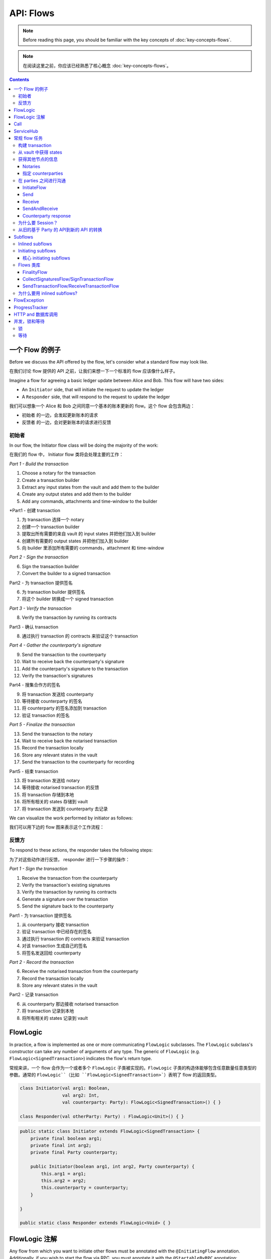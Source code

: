 .. highlight:: kotlin
.. raw:: html

   <script type="text/javascript" src="_static/jquery.js"></script>
   <script type="text/javascript" src="_static/codesets.js"></script>

API: Flows
==========

.. note:: Before reading this page, you should be familiar with the key concepts of :doc:`key-concepts-flows`.

.. note:: 在阅读这里之前，你应该已经熟悉了核心概念 :doc:`key-concepts-flows`。

.. contents::

一个 Flow 的例子
---------------
Before we discuss the API offered by the flow, let's consider what a standard flow may look like.

在我们讨论 flow 提供的 API 之前，让我们来想一下一个标准的 flow 应该像什么样子。

Imagine a flow for agreeing a basic ledger update between Alice and Bob. This flow will have two sides:

* An ``Initiator`` side, that will initiate the request to update the ledger
* A ``Responder`` side, that will respond to the request to update the ledger

我们可以想象一个 Alice 和 Bob 之间同意一个基本的账本更新的 flow。这个 flow 会包含两边：

* ``初始者`` 的一边，会发起更新账本的请求
* ``反馈者`` 的一边，会对更新账本的请求进行反馈

初始者
^^^^^^^^^
In our flow, the Initiator flow class will be doing the majority of the work:

在我们的 flow 中， Initiator flow 类将会处理主要的工作：

*Part 1 - Build the transaction*

1. Choose a notary for the transaction
2. Create a transaction builder
3. Extract any input states from the vault and add them to the builder
4. Create any output states and add them to the builder
5. Add any commands, attachments and time-window to the builder

*Part1 - 创建 transaction

1. 为 transaction 选择一个 notary
2. 创建一个 transaction builder
3. 提取出所有需要的来自 vault 的 input states 并把他们加入到 builder
4. 创建所有需要的 output states 并把他们加入到 builder
5. 向 builder 里添加所有需要的 commands，attachment 和 time-window

*Part 2 - Sign the transaction*

6. Sign the transaction builder
7. Convert the builder to a signed transaction

Part2 - 为 transaction 提供签名

6. 为 transaction builder 提供签名
7. 将这个 builder 转换成一个 signed transaction

*Part 3 - Verify the transaction*

8. Verify the transaction by running its contracts

Part3 - 确认 transaction

8. 通过执行 transaction 的 contracts 来验证这个 transaction

*Part 4 - Gather the counterparty's signature*

9. Send the transaction to the counterparty
10. Wait to receive back the counterparty's signature
11. Add the counterparty's signature to the transaction
12. Verify the transaction's signatures

Part4 - 搜集合作方的签名

9. 将 transaction 发送给 counterparty
10. 等待接收 counterparty 的签名
11. 将 counterparty 的签名添加到 transaction
12. 验证 transaction 的签名

*Part 5 - Finalize the transaction*

13. Send the transaction to the notary
14. Wait to receive back the notarised transaction
15. Record the transaction locally
16. Store any relevant states in the vault
17. Send the transaction to the counterparty for recording

Part5 - 结束 transaction

13. 将 transaction 发送给 notary
14. 等待接收 notarised transaction 的反馈
15. 将 transaction 存储到本地
16. 将所有相关的 states 存储到 vault
17. 将 transaction 发送到 counterparty 去记录

We can visualize the work performed by initiator as follows:

我们可以用下边的 flow 图来表示这个工作流程：

.. image:: resources/flow-overview.png

反馈方
^^^^^^^^^
To respond to these actions, the responder takes the following steps:

为了对这些动作进行反馈， responder 进行一下步骤的操作：

*Part 1 - Sign the transaction*

1. Receive the transaction from the counterparty
2. Verify the transaction's existing signatures
3. Verify the transaction by running its contracts
4. Generate a signature over the transaction
5. Send the signature back to the counterparty

Part1 - 为 transaction 提供签名

1. 从 counterparty 接收 transaction
2. 验证 transaction 中已经存在的签名
3. 通过执行 transaction 的 contracts 来验证 transaction
4. 对该 transaction 生成自己的签名
5. 将签名发送回给 counterparty

*Part 2 - Record the transaction*

6. Receive the notarised transaction from the counterparty
7. Record the transaction locally
8. Store any relevant states in the vault

Part2 - 记录 transaction

6. 从 counterparty 那边接收 notarised transaction
7. 将 transaction 记录到本地
8. 将所有相关的 states 记录到 vault

FlowLogic
---------
In practice, a flow is implemented as one or more communicating ``FlowLogic`` subclasses. The ``FlowLogic``
subclass's constructor can take any number of arguments of any type. The generic of ``FlowLogic`` (e.g.
``FlowLogic<SignedTransaction>``) indicates the flow's return type.

常规来讲，一个 flow 会作为一个或者多个 ``FlowLogic`` 子类被实现的。``FlowLogic`` 子类的构造体能够包含任意数量任意类型的参数。通常的 ``FlowLogic``（比如 ``FlowLogic<SignedTransaction>```）表明了 flow 的返回类型。

.. container:: codeset

   .. sourcecode:: kotlin

        class Initiator(val arg1: Boolean,
                        val arg2: Int,
                        val counterparty: Party): FlowLogic<SignedTransaction>() { }

        class Responder(val otherParty: Party) : FlowLogic<Unit>() { }

   .. sourcecode:: java

        public static class Initiator extends FlowLogic<SignedTransaction> {
            private final boolean arg1;
            private final int arg2;
            private final Party counterparty;

            public Initiator(boolean arg1, int arg2, Party counterparty) {
                this.arg1 = arg1;
                this.arg2 = arg2;
                this.counterparty = counterparty;
            }

        }

        public static class Responder extends FlowLogic<Void> { }

FlowLogic 注解
---------------------
Any flow from which you want to initiate other flows must be annotated with the ``@InitiatingFlow`` annotation.
Additionally, if you wish to start the flow via RPC, you must annotate it with the ``@StartableByRPC`` annotation:

任何你想要用来出发另一个 flow 的 flow，必须要用 ```@InitiatingFlow`` 这个 注解来进行标注。并且，如果你希望通过 RPC 来开始一个 flow，你必须使用 ``@StartableByRPC`` 这个注解：

.. container:: codeset

   .. sourcecode:: kotlin

        @InitiatingFlow
        @StartableByRPC
        class Initiator(): FlowLogic<Unit>() { }

   .. sourcecode:: java

        @InitiatingFlow
        @StartableByRPC
        public static class Initiator extends FlowLogic<Unit> { }

Meanwhile, any flow that responds to a message from another flow must be annotated with the ``@InitiatedBy`` annotation.
``@InitiatedBy`` takes the class of the flow it is responding to as its single parameter:

同时，任何一个作为对一个其他 flow 提供反馈的 flow，也必须使用 ``@InitiatedBy`` 这个 注解进行标注。``@InitiatedBy`` 会使用它要反馈的 flow 的 class 作为唯一的一个参数：

.. container:: codeset

   .. sourcecode:: kotlin

        @InitiatedBy(Initiator::class)
        class Responder(val otherSideSession: FlowSession) : FlowLogic<Unit>() { }

   .. sourcecode:: java

        @InitiatedBy(Initiator.class)
        public static class Responder extends FlowLogic<Void> { }

Additionally, any flow that is started by a ``SchedulableState`` must be annotated with the ``@SchedulableFlow``
annotation.

另外，任何由 ``SchedulableState`` 开始的 flow 需要使用 ```@SchedulableFlow`` 这个 注解进行标注。

Call
----
Each ``FlowLogic`` subclass must override ``FlowLogic.call()``, which describes the actions it will take as part of
the flow. For example, the actions of the initiator's side of the flow would be defined in ``Initiator.call``, and the
actions of the responder's side of the flow would be defined in ``Responder.call``.

每一个 ``FlowLogic`` 子类必须要重写 ``FlowLogic.call()```，该方法描述了作为 flow 的一部分要执行怎样的动作。比如，flow 发起方的动作应该在 ``Initiator.call`` 中定义，反馈方的动作应该在 ``Responder.call`` 中定义。

In order for nodes to be able to run multiple flows concurrently, and to allow flows to survive node upgrades and
restarts, flows need to be checkpointable and serializable to disk. This is achieved by marking ``FlowLogic.call()``,
as well as any function invoked from within ``FlowLogic.call()``, with an ``@Suspendable`` annotation.

为了让节点能够同时运行多个 flows，并且能够让 flows 在节点升级或者重启之后依旧可继续接着执行，flows 需要是 checkpointable 并且可以被序列化到磁盘的。这个可以通过将 ``FlowLogic.call()`` 和由 ``FlowLogic.call()`` 来调用的任何的方法上都带有 ```@Suspendable`` 注解。

.. container:: codeset

   .. sourcecode:: kotlin

        class Initiator(val counterparty: Party): FlowLogic<Unit>() {
            @Suspendable
            override fun call() { }
        }

   .. sourcecode:: java

        public static class InitiatorFlow extends FlowLogic<Void> {
            private final Party counterparty;

            public Initiator(Party counterparty) {
                this.counterparty = counterparty;
            }

            @Suspendable
            @Override
            public Void call() throws FlowException { }

        }

ServiceHub
----------
Within ``FlowLogic.call``, the flow developer has access to the node's ``ServiceHub``, which provides access to the
various services the node provides. We will use the ``ServiceHub`` extensively in the examples that follow. You can
also see :doc:`api-service-hub` for information about the services the ``ServiceHub`` offers.

在 ``FlowLogic.call`` 中，flow 开发者可以访问节点的 ``ServiceHub``，其提供了访问节点所提供的非常多的服务。我们会在例子中非常多的使用 ``ServiceHub``。你也可以查看 :doc:`api-service-hub` 来了解 ``ServiceHub`` 都提供了哪些服务。

常规 flow 任务
-----------------
There are a number of common tasks that you will need to perform within ``FlowLogic.call`` in order to agree ledger
updates. This section details the API for common tasks.

在 ``FlowLogic.call`` 中你可以使用很多常规的任务来同意一个账本的更新。下边的部分会介绍大部分常用的任务。

构建 transaction
^^^^^^^^^^^^^^^^^^^^
The majority of the work performed during a flow will be to build, verify and sign a transaction. This is covered 
in :doc:`api-transactions`.

在一个 flow 中主要要执行的工作就是构建、确认一个 transaction 并提供签名。这个可以查看 :doc:`api-transactions`。

从 vault 中获得 states
^^^^^^^^^^^^^^^^^^^^^^^^^^^^^^^^
When building a transaction, you'll often need to extract the states you wish to consume from the vault. This is 
covered in :doc:`api-vault-query`.

当构建一个 transaction 的时候，你经常需要从账本上获得你希望去消费掉的 state。这个可以查看 :doc:`api-vault-query`。

获得其他节点的信息
^^^^^^^^^^^^^^^^^^^^^^^^^^^^^^^^^^^^^^^^
We can retrieve information about other nodes on the network and the services they offer using
``ServiceHub.networkMapCache``.

我们可以使用 ``ServiceHub.networkMapCache`` 来获得网络中其他节点的信息，包括提供哪些服务。

Notaries
~~~~~~~~
Remember that a transaction generally needs a notary to:

* Prevent double-spends if the transaction has inputs
* Serve as a timestamping authority if the transaction has a time-window

一个 transaction 通常大多需要一个 notary 来：

* 如果 transaction 有 input 的话，需要避免双花
* 如果 transaction 有 time-window 的话，要确保 transaction 只能在指定的 time-window 里被执行

There are several ways to retrieve a notary from the network map:

有很多方法来从 network map 那里获得一个 notary：

.. container:: codeset

    .. literalinclude:: ../../docs/source/example-code/src/main/kotlin/net/corda/docs/kotlin/FlowCookbook.kt
        :language: kotlin
        :start-after: DOCSTART 01
        :end-before: DOCEND 01
        :dedent: 8

    .. literalinclude:: ../../docs/source/example-code/src/main/java/net/corda/docs/java/FlowCookbook.java
        :language: java
        :start-after: DOCSTART 01
        :end-before: DOCEND 01
        :dedent: 12

指定 counterparties
~~~~~~~~~~~~~~~~~~~~~~~
We can also use the network map to retrieve a specific counterparty:

我们也可以使用 network map 来获取一个指定的 counterparty 的信息：

.. container:: codeset

    .. literalinclude:: ../../docs/source/example-code/src/main/kotlin/net/corda/docs/kotlin/FlowCookbook.kt
        :language: kotlin
        :start-after: DOCSTART 02
        :end-before: DOCEND 02
        :dedent: 8

    .. literalinclude:: ../../docs/source/example-code/src/main/java/net/corda/docs/java/FlowCookbook.java
        :language: java
        :start-after: DOCSTART 02
        :end-before: DOCEND 02
        :dedent: 12

在 parties 之间进行沟通
^^^^^^^^^^^^^^^^^^^^^^^^^^^^^

In order to create a communication session between your initiator flow and the receiver flow you must call
``initiateFlow(party: Party): FlowSession``

为了在你的 initiator flow 和 receiver flow 之间创建一个沟通 session，你必须要调用 ``initiateFlow(party: Party): FlowSession``

``FlowSession`` instances in turn provide three functions:

* ``send(payload: Any)``
    * Sends the ``payload`` object
* ``receive(receiveType: Class<R>): R``
    * Receives an object of type ``receiveType``
* ``sendAndReceive(receiveType: Class<R>, payload: Any): R``
    * Sends the ``payload`` object and receives an object of type ``receiveType`` back

``FlowSession`` 实例提供三个方法：

* ``send(payload: Any)``: 发送 ``payload`` 对象
* ``receive(receiveType: Class<R>): R``: 接收 ``receiveType`` 类型的对象
* ``sendAndReceive(receiveType: Class<R>, payload: Any): R``: 发送 ``payload`` 对象并且接收 ``receiveType`` 类型的对象

In addition ``FlowLogic`` provides functions that batch receives:

* ``receiveAllMap(sessions: Map<FlowSession, Class<out Any>>): Map<FlowSession, UntrustworthyData<Any>>``
  Receives from all ``FlowSession`` objects specified in the passed in map. The received types may differ.
* ``receiveAll(receiveType: Class<R>, sessions: List<FlowSession>): List<UntrustworthyData<R>>``
  Receives from all ``FlowSession`` objects specified in the passed in list. The received types must be the same.

另外，``FlowLogic`` 也提供了批量接收的方法：

* ``receiveAllMap(sessions: Map<FlowSession, Class<out Any>>): Map<FlowSession, UntrustworthyData<Any>>``
 接收来自于传入的 map 中所有 ``FlowSession``。所接收到的类型可能不同。
* ``receiveAll(receiveType: Class<R>, sessions: List<FlowSession>): List<UntrustworthyData<R>>``
 接收来自于传入的 list 中所有 ``FlowSession``对象。所接收到的类型必须相同。

The batched functions are implemented more efficiently by the flow framework.

Flow framework 将批量方法实现的很有效率。

InitiateFlow
~~~~~~~~~~~~

``initiateFlow`` creates a communication session with the passed in ``Party``.

initiateFlow 创建了一个同传进来的 ``Party`` 的一个沟通 session。

.. container:: codeset

    .. literalinclude:: ../../docs/source/example-code/src/main/kotlin/net/corda/docs/kotlin/FlowCookbook.kt
        :language: kotlin
        :start-after: DOCSTART initiateFlow
        :end-before: DOCEND initiateFlow
        :dedent: 8

    .. literalinclude:: ../../docs/source/example-code/src/main/java/net/corda/docs/java/FlowCookbook.java
        :language: java
        :start-after: DOCSTART initiateFlow
        :end-before: DOCEND initiateFlow
        :dedent: 12

Note that at the time of call to this function no actual communication is done, this is deferred to the first
send/receive, at which point the counterparty will either:

1. Ignore the message if they are not registered to respond to messages from this flow.
2. Start the flow they have registered to respond to this flow.

注意当调用这个方法的时候，还没有真实的沟通，这个会被推迟到第一次发送/接收的时候，在那个时间点 counterparty 会：

1. 如果他们没有被注册为这个 flow 提供反馈的话，会忽略这个消息
1. 如果他们被注册为针对这个 flow 要提供反馈的话，会开始这个 flow

Send
~~~~

Once we have a ``FlowSession`` object we can send arbitrary data to a counterparty:

一旦我们有了一个 ``FlowSession`` 对象的话，我们就可以向 counterparty 发送任何的数据了：

.. container:: codeset

    .. literalinclude:: ../../docs/source/example-code/src/main/kotlin/net/corda/docs/kotlin/FlowCookbook.kt
        :language: kotlin
        :start-after: DOCSTART 04
        :end-before: DOCEND 04
        :dedent: 8

    .. literalinclude:: ../../docs/source/example-code/src/main/java/net/corda/docs/java/FlowCookbook.java
        :language: java
        :start-after: DOCSTART 04
        :end-before: DOCEND 04
        :dedent: 12

The flow on the other side must eventually reach a corresponding ``receive`` call to get this message.

在另一方的 flow 最终必须要调用一个对应的 ``receive`` 来获得这个消息。

Receive
~~~~~~~
We can also wait to receive arbitrary data of a specific type from a counterparty. Again, this implies a corresponding
``send`` call in the counterparty's flow. A few scenarios:

* We never receive a message back. In the current design, the flow is paused until the node's owner kills the flow.
* Instead of sending a message back, the counterparty throws a ``FlowException``. This exception is propagated back
  to us, and we can use the error message to establish what happened.
* We receive a message back, but it's of the wrong type. In this case, a ``FlowException`` is thrown.
* We receive back a message of the correct type. All is good.

我们也可以等待从一个 counterparty 那里接收任何的数据。这就意味着在 counterparty 的 flow 中需要调用对应的 ``send`` 方法。以下是几种情况：

* 我们从来没有收到一个返回的消息。在当前的设计中，flow 会被暂停直到节点的 owner 结束了 flow
* counterparty 抛出了一个 ``FlowException`` 而不是返回一个消息。这个异常会传回给我们，我们可以通过这个异常来判断发生了什么错误
* 我们收到了返回的消息，但是是一个错误的类型。这个时候，一个 ``FlowException`` 异常会被抛出
* 我们收到了一个类型正确的消息，一切正常。

Upon calling ``receive`` (or ``sendAndReceive``), the ``FlowLogic`` is suspended until it receives a response.

当调用了 ``receive``（或者 ``sendAndReceive``）方法的时候，``FlowLogic`` 会被挂起直到它收到了一个反馈。

We receive the data wrapped in an ``UntrustworthyData`` instance. This is a reminder that the data we receive may not
be what it appears to be! We must unwrap the ``UntrustworthyData`` using a lambda:

我们收到的数据会被打包在一个 ``UntrustworthyData`` 实例中。这提醒了我们我们收到的数据可能并不像它看起来的那样！我们必须要使用 lambda 来将 ``UntrustworthyData`` 拆包：

.. container:: codeset

    .. literalinclude:: ../../docs/source/example-code/src/main/kotlin/net/corda/docs/kotlin/FlowCookbook.kt
        :language: kotlin
        :start-after: DOCSTART 05
        :end-before: DOCEND 05
        :dedent: 8

    .. literalinclude:: ../../docs/source/example-code/src/main/java/net/corda/docs/java/FlowCookbook.java
        :language: java
        :start-after: DOCSTART 05
        :end-before: DOCEND 05
        :dedent: 12

We're not limited to sending to and receiving from a single counterparty. A flow can send messages to as many parties
as it likes, and each party can invoke a different response flow:

我们也不会限制只能给一个 counterparty 发消息或者只能从一个 counterparty 那里收到消息。一个 flow 可以给任意多的 parties 发送消息，并且每个 party 可以调用不同的 response flow：

.. container:: codeset

    .. literalinclude:: ../../docs/source/example-code/src/main/kotlin/net/corda/docs/kotlin/FlowCookbook.kt
        :language: kotlin
        :start-after: DOCSTART 06
        :end-before: DOCEND 06
        :dedent: 8

    .. literalinclude:: ../../docs/source/example-code/src/main/java/net/corda/docs/java/FlowCookbook.java
        :language: java
        :start-after: DOCSTART 06
        :end-before: DOCEND 06
        :dedent: 12

.. warning:: If you initiate several flows from the same ``@InitiatingFlow`` flow then on the receiving side you must be
   prepared to be initiated by any of the corresponding ``initiateFlow()`` calls! A good way of handling this ambiguity
   is to send as a first message a "role" message to the initiated flow, indicating which part of the initiating flow
   the rest of the counter-flow should conform to. For example send an enum, and on the other side start with a switch
   statement.

.. 如果你从 ``@InitiatingFlow`` flow 中初始了多个 flows 的话，在接收方那边，你应该准备好被任何对应的 ``initiateFlow()`` 来调用。一种处理这个问题的方法是发送第一条 “role” 的消息给被初始化的 flow，说明一下对方的 flow 应该确认的应该是这个 initiating flow 的哪一部分。比如发送了一个枚举值，那么对方就应该使用 switch 语句来处理。

SendAndReceive
~~~~~~~~~~~~~~
We can also use a single call to send data to a counterparty and wait to receive data of a specific type back. The
type of data sent doesn't need to match the type of the data received back:

我们也可以使用一个调用来向 counterparty 发送数据并且等待一个指定类型的返回数据。发送的数据类型不需要必须和收到的返回数据类型一致：

.. container:: codeset

    .. literalinclude:: ../../docs/source/example-code/src/main/kotlin/net/corda/docs/kotlin/FlowCookbook.kt
        :language: kotlin
        :start-after: DOCSTART 07
        :end-before: DOCEND 07
        :dedent: 8

    .. literalinclude:: ../../docs/source/example-code/src/main/java/net/corda/docs/java/FlowCookbook.java
        :language: java
        :start-after: DOCSTART 07
        :end-before: DOCEND 07
        :dedent: 12

Counterparty response
~~~~~~~~~~~~~~~~~~~~~
Suppose we're now on the ``Responder`` side of the flow. We just received the following series of messages from the
``Initiator``:

1. They sent us an ``Any`` instance
2. They waited to receive an ``Integer`` instance back
3. They sent a ``String`` instance and waited to receive a ``Boolean`` instance back

假设我们现在是在 flow 对应的 ``Responder`` 的节点。我们刚刚收到了来自于 ``Initiator`` 的下边的一系列消息：

1. 他们发送给我们 ``Any`` 实例
2. 他们正在等待收到一个 ``Integer`` 类型的返回实例
3. 他们发送了一个 ``String`` 的实例并且在等待收到一个 ``Boolean`` 类型的返回实例

Our side of the flow must mirror these calls. We could do this as follows:

我们这边的 flow 也必须要反映出这样的调用。我们可以：

.. container:: codeset

    .. literalinclude:: ../../docs/source/example-code/src/main/kotlin/net/corda/docs/kotlin/FlowCookbook.kt
        :language: kotlin
        :start-after: DOCSTART 08
        :end-before: DOCEND 08
        :dedent: 8

    .. literalinclude:: ../../docs/source/example-code/src/main/java/net/corda/docs/java/FlowCookbook.java
        :language: java
        :start-after: DOCSTART 08
        :end-before: DOCEND 08
        :dedent: 12

为什么要 Session？
^^^^^^^^^^^^^^^^^^^^

Before ``FlowSession`` s were introduced the send/receive API looked a bit different. They were functions on
``FlowLogic`` and took the address ``Party`` as argument. The platform internally maintained a mapping from ``Party`` to
session, hiding sessions from the user completely.

在 ``FlowSesion`` 被引入之前，send/receive API 看起来是有点不同的。他们是在 ``FlowLogic`` 上的功能并且是将 ``Party`` 作为参数。这个平台在内部会维护一个从 ``Party`` 到 session 的 mapping，对用户完全将 session 隐藏起来。

Although this is a convenient API it introduces subtle issues where a message that was originally meant for a specific
session may end up in another.

尽管这是一个很方便的 API，但它引入了一些小的问题，就是原来针对于一个指定 session 的消息可能最后跑到了另外一个 session 里。

Consider the following contrived example using the old ``Party`` based API:

下边是使用以前的基于 Party 的 API 的例子：

.. container:: codeset

    .. literalinclude:: ../../docs/source/example-code/src/main/kotlin/net/corda/docs/kotlin/LaunchSpaceshipFlow.kt
        :language: kotlin
        :start-after: DOCSTART LaunchSpaceshipFlow
        :end-before: DOCEND LaunchSpaceshipFlow

    .. literalinclude:: ../../docs/source/example-code/src/main/java/net/corda/docs/java/LaunchSpaceshipFlow.java
        :language: java
        :start-after: DOCSTART LaunchSpaceshipFlow
        :end-before: DOCEND LaunchSpaceshipFlow

The intention of the flows is very clear: LaunchSpaceshipFlow asks the president whether a spaceship should be launched.
It is expecting a boolean reply. The president in return first tells the secretary that they need coffee, which is also
communicated with a boolean. Afterwards the president replies to the launcher that they don't want to launch.

这个 Flows 的目的很明确：LaunchSpaceshipFlow 在询问长官是否可以让一个宇宙飞船登陆。它期望着一个 boolean 类型的回复（是或否）。长官的回复首先是告诉秘书他们需要 coffee，这个沟通的内容也是是个 boolean 型的回答。然后长官又回复说他们并不希望飞船降落。

However the above can go horribly wrong when the ``launcher`` happens to be the same party ``getSecretary`` returns. In
this case the boolean meant for the secretary will be received by the launcher!

然而上边的情况在 ``launcher`` 和 ``getsecretary`` 返回的是同一个 party 的话会变得很糟糕。如果真的发生了的话，那么这个 boolean 就意味着 secretary 会被 launcher 接收到。

This indicates that ``Party`` is not a good identifier for the communication sequence, and indeed the ``Party`` based
API may introduce ways for an attacker to fish for information and even trigger unintended control flow like in the
above case.

这就说明了 ``Party`` 对于沟通的顺序来说并不是一个很好的身份标识，并且事实上基于 ``Party`` 的 API 也可能会为黑客引入了一个新的方式来钓鱼用户信息甚至像上边说的那样触发一个并不应该的 flow。

Hence we introduced ``FlowSession``, which identifies the communication sequence. With ``FlowSession`` s the above set
of flows would look like this:

因此我们引入了 ``FlowSession``，用来标识沟通的顺序。通过 ``FlowSession``，上边的一系列 flows 会变成下边这样：

.. container:: codeset

    .. literalinclude:: ../../docs/source/example-code/src/main/kotlin/net/corda/docs/kotlin/LaunchSpaceshipFlow.kt
        :language: kotlin
        :start-after: DOCSTART LaunchSpaceshipFlowCorrect
        :end-before: DOCEND LaunchSpaceshipFlowCorrect

    .. literalinclude:: ../../docs/source/example-code/src/main/java/net/corda/docs/java/LaunchSpaceshipFlow.java
        :language: java
        :start-after: DOCSTART LaunchSpaceshipFlowCorrect
        :end-before: DOCEND LaunchSpaceshipFlowCorrect

Note how the president is now explicit about which session it wants to send to.

注意现在长官是如何显式地说明他想发送个哪一个 session。

从旧的基于 Party 的 API到新的 API 的转换
^^^^^^^^^^^^^^^^^^^^^^^^^^^^^^^^^^^^

In the old API the first ``send`` or ``receive`` to a ``Party`` was the one kicking off the counter-flow. This is now
explicit in the ``initiateFlow`` function call. To port existing code:

在旧的 API 中，对一个 ``Party`` 的第一个 ``send`` 或者 ``receive`` 会是那个开始 counter-flow 的。这个现在是在调用 ``initiateFlow`` 方法中显式地定义的：

.. container:: codeset

    .. literalinclude:: ../../docs/source/example-code/src/main/kotlin/net/corda/docs/kotlin/FlowCookbook.kt
        :language: kotlin
        :start-after: DOCSTART FlowSession porting
        :end-before: DOCEND FlowSession porting
        :dedent: 8

    .. literalinclude:: ../../docs/source/example-code/src/main/java/net/corda/docs/java/FlowCookbook.java
        :language: java
        :start-after: DOCSTART FlowSession porting
        :end-before: DOCEND FlowSession porting
        :dedent: 12

Subflows
--------
Subflows are pieces of reusable flows that may be run by calling ``FlowLogic.subFlow``. There are two broad categories
of subflows, inlined and initiating ones. The main difference lies in the counter-flow's starting method, initiating
ones initiate counter-flows automatically, while inlined ones expect some parent counter-flow to run the inlined
counterpart.

Subflows 是一些可能被重用的 flows 并可以通过调用 ``FlowLogic.subFlow`` 来运行。这里有两大类的 subflows，inlined 和 initiating 的。主要的不同在于 counter-flow 的开始方法，initiating subflows 会自动地开始一个 counter-flows，然而 inlined subflows 期望由一个父的 counter-flow 来运行 inlined counter-part。

Inlined subflows
^^^^^^^^^^^^^^^^
Inlined subflows inherit their calling flow's type when initiating a new session with a counterparty. For example, say
we have flow A calling an inlined subflow B, which in turn initiates a session with a party. The FlowLogic type used to
determine which counter-flow should be kicked off will be A, not B. Note that this means that the other side of this
inlined flow must therefore be implemented explicitly in the kicked off flow as well. This may be done by calling a
matching inlined counter-flow, or by implementing the other side explicitly in the kicked off parent flow.

Inlined subflows 在和 counterparty 初始一个新的 session 的时候继承了调用他们的 flow 的类型。比如假设我们有一个 flow A 调用了一个 inlined subflow B，这就会同一个 party 初始了一个 session。FlowLogic 类型会被用来判断哪一个 counter-flow 应该被开始，应该是 A 不是 B。这就意味着这个 inlined flow 的另一侧必须也要在 kicked off flow 中被显式地实现。这个可能通过调用一个匹配的 inlined counter-flow 或者在 kicked off 父 flow 中通过显式地实现另一侧来实现。

An example of such a flow is ``CollectSignaturesFlow``. It has a counter-flow ``SignTransactionFlow`` that isn't
annotated with ``InitiatedBy``. This is because both of these flows are inlined; the kick-off relationship will be
defined by the parent flows calling ``CollectSignaturesFlow`` and ``SignTransactionFlow``.

这样的 flow 的一个例子是 ``CollectSignaturesFlow``。它有一个 counter-flow ``SignTransactionFlow``，这个并没有 ``InitatedBy`` 的注解。这是因为这两个 flow 都是 inlined；这个 kick-off 关系会被父 flows 通过调用 ``CollectSignaturesFlow`` 和 ``SignTransactionFlow`` 来定义的。

In the code inlined subflows appear as regular ``FlowLogic`` instances, `without` either of the ``@InitiatingFlow`` or
``@InitiatedBy`` annotation.

在代码中，inlined subflows 会作为常规的一个 ``FlowLogic`` 的实例，并且没有 ```@InitiatingFlow`` 和 ``@InitiatedBy`` 的注解。

.. note:: Inlined flows aren't versioned; they inherit their parent flow's version.

.. note:: Inlined flows 并没有自己的版本，他们会继承他们父 flows 的版本。

Initiating subflows
^^^^^^^^^^^^^^^^^^^
Initiating subflows are ones annotated with the ``@InitiatingFlow`` annotation. When such a flow initiates a session its
type will be used to determine which ``@InitiatedBy`` flow to kick off on the counterparty.

Initiating subflows 是这些带有 ``@InitiatingFlow`` 注解的 subflows。当这样的 flow 初始了一个 session 的时候，它的类型会被用来确定哪一个 ``@InitiatedBy`` 的flow 会在对方那里被开始。

An example is the ``@InitiatingFlow InitiatorFlow``/``@InitiatedBy ResponderFlow`` flow pair in the ``FlowCookbook``.

一个例子就是 ``FlowCookbook`` 中的 ``@InitiatingFlow InitiatorFlow``/``@InitiatedBy ResponderFlow`` flow 对。

.. note:: Initiating flows are versioned separately from their parents.

.. note:: Initiating flows 有自己的版本，跟它的父 flows 是分开的。

.. note:: The only exception to this rule is ``FinalityFlow`` which is annotated with ``@InitiatingFlow`` but is an inlined flow. This flow
   was previously initiating and the annotation exists to maintain backwards compatibility with old code.

.. note:: 这个规则的唯一一个例外是 ``FinalityFlow``，它是带有 ``@InitiatingFlow`` 注解的，但是它是一个 inlined flow。这个 flow 是之前被初始化的，并且这个注解的存在是为了维护跟旧代码的兼容性。

核心 initiating subflows
~~~~~~~~~~~~~~~~~~~~~~~~~~~~~~~~~~
Corda-provided initiating subflows are a little different to standard ones as they are versioned together with the
platform, and their initiated counter-flows are registered explicitly, so there is no need for the ``InitiatedBy``
annotation.

Corda 提供的 initiating subflows 针对于标准的 subflows 有一点点不同，就是他们是跟着平台的版本在一起的，并且他们初始的 counter-flows 是被显式地注册的，所以就不需要有 ``InitiatedBy`` 这个注解了。

Flows 类库
^^^^^^^^^^^^^
Corda installs four initiating subflow pairs on each node by default:

* ``NotaryChangeFlow``/``NotaryChangeHandler``, which should be used to change a state's notary
* ``ContractUpgradeFlow.Initiate``/``ContractUpgradeHandler``, which should be used to change a state's contract
* ``SwapIdentitiesFlow``/``SwapIdentitiesHandler``, which is used to exchange confidential identities with a
  counterparty

Corda 在每个节点中会默认安装 4 个 initiating subflow：

* ``NotaryChangeFlow``/``NotaryChangeHandler``，用来变更一个 state 的 notary
* ``ContractUpgradeFlow.Initiate``/``ContractUpgradeHandler``, 用来变更 state 的 contract
* ``SwapIdentitiesFlow``/``SwapIdentitiesHandler``, 用来交换一个 counterparty 的 confidential identities

.. warning:: ``SwapIdentitiesFlow``/``SwapIdentitiesHandler`` are only installed if the ``confidential-identities`` module 
   is included. The ``confidential-identities`` module  is still not stabilised, so the
   ``SwapIdentitiesFlow``/``SwapIdentitiesHandler`` API may change in future releases. See :doc:`corda-api`.

.. warning:: ``SwapIdentitiesFlow``/``SwapIdentitiesHandler`` 只会在包含了 ``confidential-identities`` 模块的时候会被安装。``confidential-identities`` 模块现在还不是稳定版本，所以 ``SwapIdentitiesFlow``/``SwapIdentitiesHandler`` API 模块在之后的 release 中可能会有变更。查看  :doc:`corda-api`。

Corda also provides a number of built-in inlined subflows that should be used for handling common tasks. The most
important are:

* ``FinalityFlow`` which is used to notarise, record locally and then broadcast a signed transaction to its participants
  and any extra parties.
* ``ReceiveFinalityFlow`` to receive these notarised transactions from the ``FinalityFlow`` sender and record locally.
* ``CollectSignaturesFlow`` , which should be used to collect a transaction's required signatures
* ``SendTransactionFlow`` , which should be used to send a signed transaction if it needed to be resolved on
  the other side.
* ``ReceiveTransactionFlow``, which should be used receive a signed transaction

Corda 提供了很多内置的 flows 用来处理常见的任务。比较重要的有：

* ``FinalityFlow``，用来公正（notarise）和记录 transaction 并且将一个签过名的 transaction 广播给它的所有参与者以及任何额外的 parties
* ``ReceiveFinalityFlow``，用来接收来自于 ``FinalityFlow`` 的发送方的已经被公证过的 transaction 并且存储到本地
* ``CollectSignaturesFlow``，用来搜集一个 transaction 所要求的签名
* ``SendTransactionFlow``，用来发送一个签了名的 transaction，如果这个 transaction 需要自另一方去处理的话
* ``ReceiveTransactionFlow``，用来接收一个已经被签名了的 transaction

Let's look at some of these flows in more detail.

我们来看这些常见的 subflow 例子。

FinalityFlow
~~~~~~~~~~~~
``FinalityFlow`` allows us to notarise the transaction and get it recorded in the vault of the participants of all
the transaction's states:

``FinalityFlow`` 允许我们来公证一个 transaction 并且让所有参与者都可以将 transaction 的 states 记录到账本中：

.. container:: codeset

    .. literalinclude:: ../../docs/source/example-code/src/main/kotlin/net/corda/docs/kotlin/FlowCookbook.kt
        :language: kotlin
        :start-after: DOCSTART 09
        :end-before: DOCEND 09
        :dedent: 8

    .. literalinclude:: ../../docs/source/example-code/src/main/java/net/corda/docs/java/FlowCookbook.java
        :language: java
        :start-after: DOCSTART 09
        :end-before: DOCEND 09
        :dedent: 12

We can also choose to send the transaction to additional parties who aren't one of the state's participants:

我们也可以将 transaction 发送给额外的 parties 即使他们不是 state 的参与者：

.. container:: codeset

    .. literalinclude:: ../../docs/source/example-code/src/main/kotlin/net/corda/docs/kotlin/FlowCookbook.kt
        :language: kotlin
        :start-after: DOCSTART 10
        :end-before: DOCEND 10
        :dedent: 8

    .. literalinclude:: ../../docs/source/example-code/src/main/java/net/corda/docs/java/FlowCookbook.java
        :language: java
        :start-after: DOCSTART 10
        :end-before: DOCEND 10
        :dedent: 12

Only one party has to call ``FinalityFlow`` for a given transaction to be recorded by all participants. It **must not**
be called by every participant. Instead, every other particpant **must** call ``ReceiveFinalityFlow`` in their responder
flow to receive the transaction:

对于一个 transaction 仅仅需要一方来调用 ``FinalityFlow`` 来让所有的参与者记录它。这 **不需要** 每一方分别自己去调用。每个其他的参与方 **必须** 在他们的 responder flow 中调用 ``ReceiveFinalityFlow`` 来接收交易：

.. container:: codeset

    .. literalinclude:: ../../docs/source/example-code/src/main/kotlin/net/corda/docs/kotlin/FlowCookbook.kt
        :language: kotlin
        :start-after: DOCSTART ReceiveFinalityFlow
        :end-before: DOCEND ReceiveFinalityFlow
        :dedent: 8

    .. literalinclude:: ../../docs/source/example-code/src/main/java/net/corda/docs/java/FlowCookbook.java
        :language: java
        :start-after: DOCSTART ReceiveFinalityFlow
        :end-before: DOCEND ReceiveFinalityFlow
        :dedent: 12

``idOfTxWeSigned`` is an optional parameter used to confirm that we got the right transaction. It comes from using ``SignTransactionFlow``
which is described below.

``idOfTxWeSigned`` 是一个可选的参数可以用来确认我们得到了一个正确的交易。它是使用从下边描述的 ``SignTransactionFlow`` 得到的。

**错误处理行为**

Once a transaction has been notarised and its input states consumed by the flow initiator (eg. sender), should the participant(s) receiving the
transaction fail to verify it, or the receiving flow (the finality handler) fails due to some other error, we then have a scenario where not
all parties have the correct up to date view of the ledger (a condition where eventual consistency between participants takes longer than is
normally the case under Corda's `eventual consistency model <https://en.wikipedia.org/wiki/Eventual_consistency>`_). To recover from this scenario,
the receiver's finality handler will automatically be sent to the :doc:`node-flow-hospital` where it's suspended and retried from its last checkpoint
upon node restart, or according to other conditional retry rules explained in :ref:`flow hospital runtime behaviour <flow-hospital-runtime>`.
This gives the node operator the opportunity to recover from the error. Until the issue is resolved the node will continue to retry the flow
on each startup. Upon successful completion by the receiver's finality flow, the ledger will become fully consistent once again.

当一笔交易被证明并且 flow initiator（比如 sender）也消费了它的 states 之后，如果参与方接收到了交易验证没通过，或者由于一些其他的错误，接收的 flow（finality 处理）失败了的话，那么就会出现不是所有的参与方都有一个正确的最新的账本的视图（在 Corda 的 `最终一致性模型 <https://en.wikipedia.org/wiki/Eventual_consistency>`_ 下，在这种条件下载参与方之间的最终一致性要比常规的花费更长的时间）。为了能够从这个场景中恢复，接收方的 finality handler 会被自动地发送到 :doc:`node-flow-hospital`，在那里它会被挂起并且在节点重启或者根据在 :ref:`flow hospital runtime behaviour <flow-hospital-runtime>` 中解释的其他条件下的重试规则会尝试在它的最后一个 checkpoint 那里重试。这就给了节点的维护者机会来从错误中恢复。节点会在每次重启的时候不断的重试这个 flow 直到问题被解决。一旦接收方的 finality flow 成功结束了，那么账本将会变得再次完全一致。

.. warning:: It's possible to forcibly terminate the erroring finality handler using the ``killFlow`` RPC but at the risk of an inconsistent view of the ledger.

.. warning:: 使用 ``killFlow`` RPC 来强制结束错误的 finality handler 是可以的，但是会造成账本的不一致的视图。

.. note:: A future release will allow retrying hospitalised flows without restarting the node, i.e. via RPC.

.. note:: 之后的 release 会允许不需要重启节点就能够重试有问题的 flows，比如通过 RPC。

CollectSignaturesFlow/SignTransactionFlow
~~~~~~~~~~~~~~~~~~~~~~~~~~~~~~~~~~~~~~~~~
The list of parties who need to sign a transaction is dictated by the transaction's commands. Once we've signed a
transaction ourselves, we can automatically gather the signatures of the other required signers using
``CollectSignaturesFlow``:

都要由哪些 parties 来为 transaction 提供签名是在 transaction 的 commands 中定义的。一旦我们为 transaction 提供了自己的签名，我们可以使用 ``CollectSignaturesFlow`` 来搜集其他必须提供签名的 parties 的签名：

.. container:: codeset

    .. literalinclude:: ../../docs/source/example-code/src/main/kotlin/net/corda/docs/kotlin/FlowCookbook.kt
        :language: kotlin
        :start-after: DOCSTART 15
        :end-before: DOCEND 15
        :dedent: 8

    .. literalinclude:: ../../docs/source/example-code/src/main/java/net/corda/docs/java/FlowCookbook.java
        :language: java
        :start-after: DOCSTART 15
        :end-before: DOCEND 15
        :dedent: 12

Each required signer will need to respond by invoking its own ``SignTransactionFlow`` subclass to check the
transaction (by implementing the ``checkTransaction`` method) and provide their signature if they are satisfied:

每一个要求提供签名的 party 需要调用他们自己的 ``SignTransactionFlow`` 子类来检查 transaction（通过实现 ``checkTransaction`` 方法） 并且在满足要求后提供自己的签名：

.. container:: codeset

    .. literalinclude:: ../../docs/source/example-code/src/main/kotlin/net/corda/docs/kotlin/FlowCookbook.kt
        :language: kotlin
        :start-after: DOCSTART 16
        :end-before: DOCEND 16
        :dedent: 8

    .. literalinclude:: ../../docs/source/example-code/src/main/java/net/corda/docs/java/FlowCookbook.java
        :language: java
        :start-after: DOCSTART 16
        :end-before: DOCEND 16
        :dedent: 12

Types of things to check include:

    * Ensuring that the transaction received is the expected type, i.e. has the expected type of inputs and outputs
    * Checking that the properties of the outputs are expected, this is in the absence of integrating reference
      data sources to facilitate this
    * Checking that the transaction is not incorrectly spending (perhaps maliciously) asset states, as potentially
      the transaction creator has access to some of signer's state references

需要检查的事情包括：

    * 确保接收到的 transaction 是期待的类型，比如是否具有期待类型的 inputs 和 outputs
    * 检查 outputs 的属性是不是正确，这是因为没有继承引用的数据源来协调
    * 检查交易没有错误地消费（可能是恶意的） asset states，因为很有可能交易的创建者能够访问一些签名者的 state references

SendTransactionFlow/ReceiveTransactionFlow
~~~~~~~~~~~~~~~~~~~~~~~~~~~~~~~~~~~~~~~~~~
Verifying a transaction received from a counterparty also requires verification of every transaction in its
dependency chain. This means the receiving party needs to be able to ask the sender all the details of the chain.
The sender will use ``SendTransactionFlow`` for sending the transaction and then for processing all subsequent
transaction data vending requests as the receiver walks the dependency chain using ``ReceiveTransactionFlow``:

验证一个从 counterparty 发送来的 transaction 也需要验证 transaction 依赖链（dependency chain）上的每一个 transaction。这就意味着接收方需要能够向发送方要求这个依赖链的所有详细内容。发送方就可以使用 ``SendTransactionFlow`` 来发送 transaction，接收方就可以通过使用 ``ReceiveTransactionFlow`` 来查看所有依赖链的内容：

.. container:: codeset

    .. literalinclude:: ../../docs/source/example-code/src/main/kotlin/net/corda/docs/kotlin/FlowCookbook.kt
        :language: kotlin
        :start-after: DOCSTART 12
        :end-before: DOCEND 12
        :dedent: 8

    .. literalinclude:: ../../docs/source/example-code/src/main/java/net/corda/docs/java/FlowCookbook.java
        :language: java
        :start-after: DOCSTART 12
        :end-before: DOCEND 12
        :dedent: 12

We can receive the transaction using ``ReceiveTransactionFlow``, which will automatically download all the
dependencies and verify the transaction:

我们可以使用 ``ReceiveTransactionFlow`` 来接收 transaction，这会自动地下载所有的依赖并且确认 transaction：

.. container:: codeset

    .. literalinclude:: ../../docs/source/example-code/src/main/kotlin/net/corda/docs/kotlin/FlowCookbook.kt
        :language: kotlin
        :start-after: DOCSTART 13
        :end-before: DOCEND 13
        :dedent: 8

    .. literalinclude:: ../../docs/source/example-code/src/main/java/net/corda/docs/java/FlowCookbook.java
        :language: java
        :start-after: DOCSTART 13
        :end-before: DOCEND 13
        :dedent: 12

We can also send and receive a ``StateAndRef`` dependency chain and automatically resolve its dependencies:

我们也可以发送和接收一个 ``StateAndRef`` 依赖链并且自动解决了它的依赖：

.. container:: codeset

    .. literalinclude:: ../../docs/source/example-code/src/main/kotlin/net/corda/docs/kotlin/FlowCookbook.kt
        :language: kotlin
        :start-after: DOCSTART 14
        :end-before: DOCEND 14
        :dedent: 8

    .. literalinclude:: ../../docs/source/example-code/src/main/java/net/corda/docs/java/FlowCookbook.java
        :language: java
        :start-after: DOCSTART 14
        :end-before: DOCEND 14
        :dedent: 12

为什么要用 inlined subflows?
^^^^^^^^^^^^^^^^^^^^^^^^^^^^^^^
Inlined subflows provide a way to share commonly used flow code `while forcing users to create a parent flow`. Take for
example ``CollectSignaturesFlow``. Say we made it an initiating flow that automatically kicks off
``SignTransactionFlow`` that signs the transaction. This would mean malicious nodes can just send any old transaction to
us using ``CollectSignaturesFlow`` and we would automatically sign it!

Inlined subflows 提供了一种分享常用的 flow code 的方式，这种方式要求 `用户必须要创建一个父的 flow`。比如 ``CollectSignaturesFlow`` 这个例子。假设我们创建了一个 initiating flow 来自动开始一个 ``SignTransactionFlow`` 来为 transaction 提供签名。这意味着恶意的节点能够通过使用 ``CollectSignaturesFlow`` 只需向我们发送任何一个旧的 transaction，然后我们就会自动地为其提供签名！

By making this pair of flows inlined we provide control to the user over whether to sign the transaction or not by
forcing them to nest it in their own parent flows.

为了使这对 flows 在同一个等级范围，我们通过强制用户将这个 flow 嵌套到他们自己的父 flows 中的方式来允许用户决定他们是否要为这个 transaction 提供签名。

In general if you're writing a subflow the decision of whether you should make it initiating should depend on whether
the counter-flow needs broader context to achieve its goal.

总体上来说，如果你在写一个 flow 的话，你是否应该将其定义为一个 initiating flow 应该基于 counter-flow 是否需要更广泛的上下文来达到它的目标。

FlowException
-------------
Suppose a node throws an exception while running a flow. Any counterparty flows waiting for a message from the node
(i.e. as part of a call to ``receive`` or ``sendAndReceive``) will be notified that the flow has unexpectedly
ended and will themselves end. However, the exception thrown will not be propagated back to the counterparties.

假设一个节点在运行 flow 的时候抛出了一个异常。其他任何在等待该节点返回信息的节点（比如作为调用 ``receive`` 或者 ``sendAndReceive`` 的一部分）会被提示该 flow 异常终止并且自我结束。然而抛出的异常不会被发回到 counterparties。

If you wish to notify any waiting counterparties of the cause of the exception, you can do so by throwing a
``FlowException``:

如果你想告知任何等待的 counterparties 异常的原因的话，你可以通过抛出一个 ``FlowException`` 来实现：

.. container:: codeset

    .. literalinclude:: ../../core/src/main/kotlin/net/corda/core/flows/FlowException.kt
        :language: kotlin
        :start-after: DOCSTART 1
        :end-before: DOCEND 1

The flow framework will automatically propagate the ``FlowException`` back to the waiting counterparties.

Flow framework 会自动地将这个 ``FlowException`` 返回给等待的 counterparties。

There are many scenarios in which throwing a ``FlowException`` would be appropriate:

* A transaction doesn't ``verify()``
* A transaction's signatures are invalid
* The transaction does not match the parameters of the deal as discussed
* You are reneging on a deal

以下的情况是适合返回一个 ``FlowException`` 的：

* 没有 ``verify()`` 方法的 transaction
* 一个 transaction 的签名是无效的
* Transaction 跟讨论的交易参数不匹配
* 交易违规

ProgressTracker
---------------
We can give our flow a progress tracker. This allows us to see the flow's progress visually in our node's CRaSH shell.

我们可以给我们的 flow 一个进度跟踪器。这个使我们能够在我们节点的 CRaSH shell 中看到 flow 的进展。

To provide a progress tracker, we have to override ``FlowLogic.progressTracker`` in our flow:

为了提供一个 progress tracker，我们需要在我们的 flow 中重写 ``FlowLogic.progressTracker`` ：

.. container:: codeset

    .. literalinclude:: ../../docs/source/example-code/src/main/kotlin/net/corda/docs/kotlin/FlowCookbook.kt
        :language: kotlin
        :start-after: DOCSTART 17
        :end-before: DOCEND 17
        :dedent: 4

    .. literalinclude:: ../../docs/source/example-code/src/main/java/net/corda/docs/java/FlowCookbook.java
        :language: java
        :start-after: DOCSTART 17
        :end-before: DOCEND 17
        :dedent: 8

We then update the progress tracker's current step as we progress through the flow as follows:

然后我们就可以按照下边的方式来根据 flow 的进展来更新 progress tracker 的当前步骤：

.. container:: codeset

    .. literalinclude:: ../../docs/source/example-code/src/main/kotlin/net/corda/docs/kotlin/FlowCookbook.kt
        :language: kotlin
        :start-after: DOCSTART 18
        :end-before: DOCEND 18
        :dedent: 8

    .. literalinclude:: ../../docs/source/example-code/src/main/java/net/corda/docs/java/FlowCookbook.java
        :language: java
        :start-after: DOCSTART 18
        :end-before: DOCEND 18
        :dedent: 12

HTTP and 数据库调用
-----------------------
HTTP, database and other calls to external resources are allowed in flows. However, their support is currently limited:

* The call must be executed in a BLOCKING way. Flows don't currently support suspending to await the response to a call to an external resource

  * For this reason, the call should be provided with a timeout to prevent the flow from suspending forever. If the timeout elapses, this should be treated as a soft failure and handled by the flow's business logic
  
* The call must be idempotent. If the flow fails and has to restart from a checkpoint, the call will also be replayed

HTTP、数据库和其他对于外部资源的调用在 flow 中是允许的。然而，对于这些的支持现在是有限的：

* 这个调用必须要以一种 阻塞 的方式来执行。Flows 当前还不支持挂起并等待对于外部资源调用的反馈

  * 因此，这个调用应该提供一个超时来避免 flow 会被永远挂起。如果达到超时的时间，这个应该被触发一个 soft failure 并被 flow 的业务逻辑来处理

* 这个调用必须是密等的。如果这个 flow 失败了并且不得不从某个 checkpoint 重启的话，那么这次调用也会被重新执行

并发，锁和等待
--------------------------------
Corda is designed to:

* run many flows in parallel
* persist flows to storage and resurrect those flows much later
* (in the future) migrate flows between JVMs

Corda 是被设计用来：

* 同时运行多个 flows
* 可能会将 flows 持久化到 storage 并在稍后恢复这些 flows
* （在将来）在 JVMs 之间迁移 flows

Because of this, care must be taken when performing locking or waiting operations.

因此，在执行锁或者等待的操作的时候必须要小心。

锁
^^^^^^^
Flows should avoid using locks or interacting with objects that are shared between flows (except for ``ServiceHub`` and other 
carefully crafted services such as Oracles.  See :doc:`oracles`). Locks will significantly reduce the scalability of the 
node, and can cause the node to deadlock if they remain locked across flow context switch boundaries (such as when sending 
and receiving from peers, as discussed above, or sleeping, as discussed below).

Flows 应该避免使用锁，甚至通常也不应该尝试同 flows 之间共享的对象来进行交互（除了 ``ServiceHub`` 和其他仔细地设计过的服务，查看 :doc:`oracles`）。锁会很大程度上减弱节点的可扩展性，并且如果他们在 flow 上下文的转换间（比如像上边讨论的那样当发送和从 peer 那里接收，或者想下边讨论的休眠）依旧保持被锁的状态的话，还会造成节点的死锁。

等待
^^^^^^^
A flow can wait until a specific transaction has been received and verified by the node using `FlowLogic.waitForLedgerCommit`. 
Outside of this, scheduling an activity to occur at some future time should be achieved using ``SchedulableState``.

一个 flow 能够等待直到一个特定的交易被收到并且通过了由节点使用 `FlowLogic.waitForLedgerCommit` 进行的验证。除此之外，在将来的某个时间预约一个动作会发生也可以通过使用 ``SchedulableState`` 来实现。

However, if there is a need for brief pauses in flows, you have the option of using ``FlowLogic.sleep`` in place of where you
might have used ``Thread.sleep``. Flows should expressly not use ``Thread.sleep``, since this will prevent the node from 
processing other flows in the meantime, significantly impairing the performance of the node.

然而，如果需要在 flows 中停止一段时间，你可以在你已经使用 ``Thread.sleep`` 的地方使用 ``FlowLogic.sleep``。Flows 很明显应该不使用 ``Thread.sleep``，因为这会组织节点在同一时间处理其他的 flows，这会严重地影响节点的效率。

Even ``FlowLogic.sleep`` should not be used to create long running flows or as a substitute to using the ``SchedulableState``
scheduler, since the Corda ethos is for short-lived flows (long-lived flows make upgrading nodes or CorDapps much more 
complicated).

甚至 ``FlowLogic.sleep`` 也不应该被用来创建一个长时间运行的 flows 或者作为使用 ``SchedulableState`` scheduler 的后续操作，因为 Corda 的精神是为了短生命的 flows（长时间运行的 flows 会将升级节点或 CorDapps 变得更复杂）。

For example, the ``finance`` package currently uses ``FlowLogic.sleep`` to make several attempts at coin selection when 
many states are soft locked, to wait for states to become unlocked:

比如，``finance`` 包当前使用 ``FlowLogic.sleep``来进行不同的尝试来进行 coin 的选择，当有多个 states 被 soft locked，来等待其他的新的 states 变成了未被锁的状态。

    .. literalinclude:: ../../finance/workflows/src/main/kotlin/net/corda/finance/workflows/asset/selection/AbstractCashSelection.kt
        :language: kotlin
        :start-after: DOCSTART CASHSELECT 1
        :end-before: DOCEND CASHSELECT 1
        :dedent: 8
